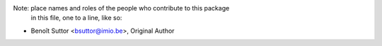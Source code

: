 Note:  place names and roles of the people who contribute to this package
       in this file, one to a line, like so:

- Benoît Suttor <bsuttor@imio.be>, Original Author
